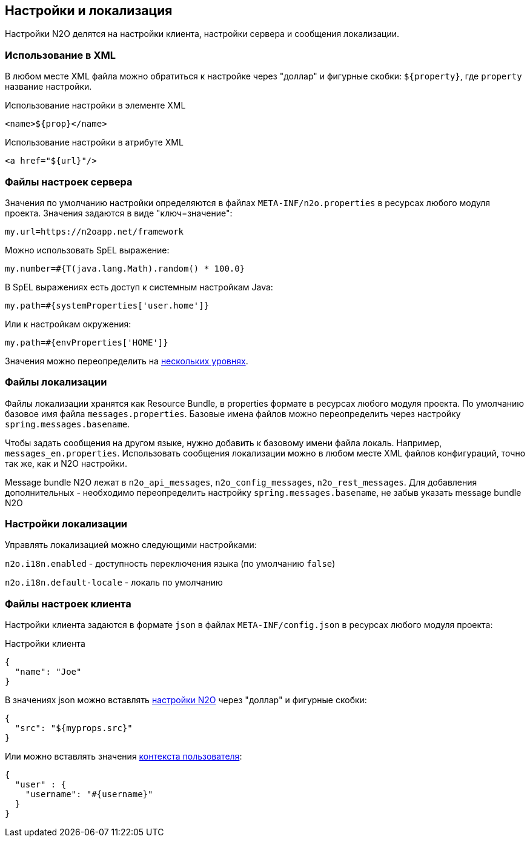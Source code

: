 == Настройки и локализация
Настройки N2O делятся на настройки клиента, настройки сервера и сообщения локализации.

=== Использование в XML
В любом месте XML файла можно обратиться к настройке через "доллар"
и фигурные скобки: `${property}`, где `property` название настройки.

.Использование настройки в элементе XML
[source,xml]
----
<name>${prop}</name>
----

.Использование настройки в атрибуте XML
[source,xml]
----
<a href="${url}"/>
----

=== Файлы настроек сервера
Значения по умолчанию настройки определяются в файлах `META-INF/n2o.properties`
в ресурсах любого модуля проекта.
Значения задаются в виде "ключ=значение":
----
my.url=https://n2oapp.net/framework
----
Можно использовать SpEL выражение:
----
my.number=#{T(java.lang.Math).random() * 100.0}
----
В SpEL выражениях есть доступ к системным настройкам Java:
----
my.path=#{systemProperties['user.home']}
----
Или к настройкам окружения:
----
my.path=#{envProperties['HOME']}
----

Значения можно переопределить на link:https://docs.spring.io/spring-boot/docs/current/reference/html/boot-features-external-config.html[нескольких уровнях].

=== Файлы локализации
Файлы локализации хранятся как Resource Bundle,
в properties формате в ресурсах любого модуля проекта.
По умолчанию базовое имя файла `messages.properties`.
Базовые имена файлов можно переопределить через настройку `spring.messages.basename`.

Чтобы задать сообщения на другом языке, нужно добавить к базовому имени файла локаль.
Например, `messages_en.properties`.
Использовать сообщения локализации можно в любом месте XML файлов конфигураций,
точно так же, как и N2O настройки.

Message bundle N2O лежат в `n2o_api_messages`, `n2o_config_messages`, `n2o_rest_messages`.
Для добавления дополнительных - необходимо переопределить настройку `spring.messages.basename`,
не забыв указать message bundle N2O

=== Настройки локализации
Управлять локализацией можно следующими настройками:

`n2o.i18n.enabled` - доступность переключения языка (по умолчанию `false`)

`n2o.i18n.default-locale` - локаль по умолчанию

=== Файлы настроек клиента
Настройки клиента задаются в формате `json` в файлах `META-INF/config.json`
в ресурсах любого модуля проекта:

.Настройки клиента
[source,json]
----
{
  "name": "Joe"
}
----
В значениях json можно вставлять link:#_Файлы_настроек_сервера[настройки N2O] через "доллар" и фигурные скобки:
[source,json]
----
{
  "src": "${myprops.src}"
}
----

Или можно вставлять значения link:#_Контекст[контекста пользователя]:
[source,json]
----
{
  "user" : {
    "username": "#{username}"
  }
}
----
